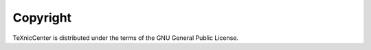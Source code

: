 .. _copyright:

Copyright
=========

TeXnicCenter is distributed under the terms of the GNU General Public License.

